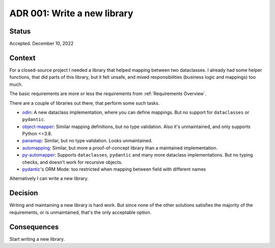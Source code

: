 ADR 001: Write a new library
^^^^^^^^^^^^^^^^^^^^^^^^^^^^

Status
""""""

Accepted. December 10, 2022

Context
"""""""

For a closed-source project I needed a library that helped mapping between two dataclasses.
I already had some helper functions, that did parts of this library, but it felt unsafe, and mixed responsibilities (business logic and mappings) too much.

The basic requirements are more or less the requirements from :ref:`Requirements Overview`.

There are a couple of libraries out there, that perform some such tasks.

*  `odin <https://github.com/python-odin/odin>`_: A new dataclass implementation, where you can define mappings. But no support for ``dataclasses`` or ``pydantic``.
*  `object-mapper <https://github.com/marazt/object-mapper>`_: Similar mapping definitions, but no type validation. Also it's unmaintained, and only supports Python <=3.8.
*  `panamap <https://github.com/panamap-object-mapper/panamap>`_: Similar, but no type validation. Looks unmaintained.
*  `automapping <https://github.com/GabrielCpp/automapping>`_: Similar, but more a proof-of-concept library than a maintained implementation.
*  `py-automapper <https://github.com/anikolaienko/py-automapper>`_: Supports ``dataclasses``, ``pydantic`` and many more dataclass implementations. But no typing checks, and doesn't work for recursive objects.
*  `pydantic <https://docs.pydantic.dev>`_'s ORM Mode: too restricted when mapping between field with different names

Alternatively I can write a new library.

Decision
""""""""

Writing and maintaining a new library is hard work.
But since none of the other solutions satisfies the majority of the requirements, or is unmaintained, that's the only acceptable option.

Consequences
""""""""""""

Start writing a new library.
